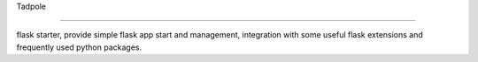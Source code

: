 Tadpole

----

flask starter, provide simple flask app start and management,
integration with some useful flask extensions and frequently
used python packages.
